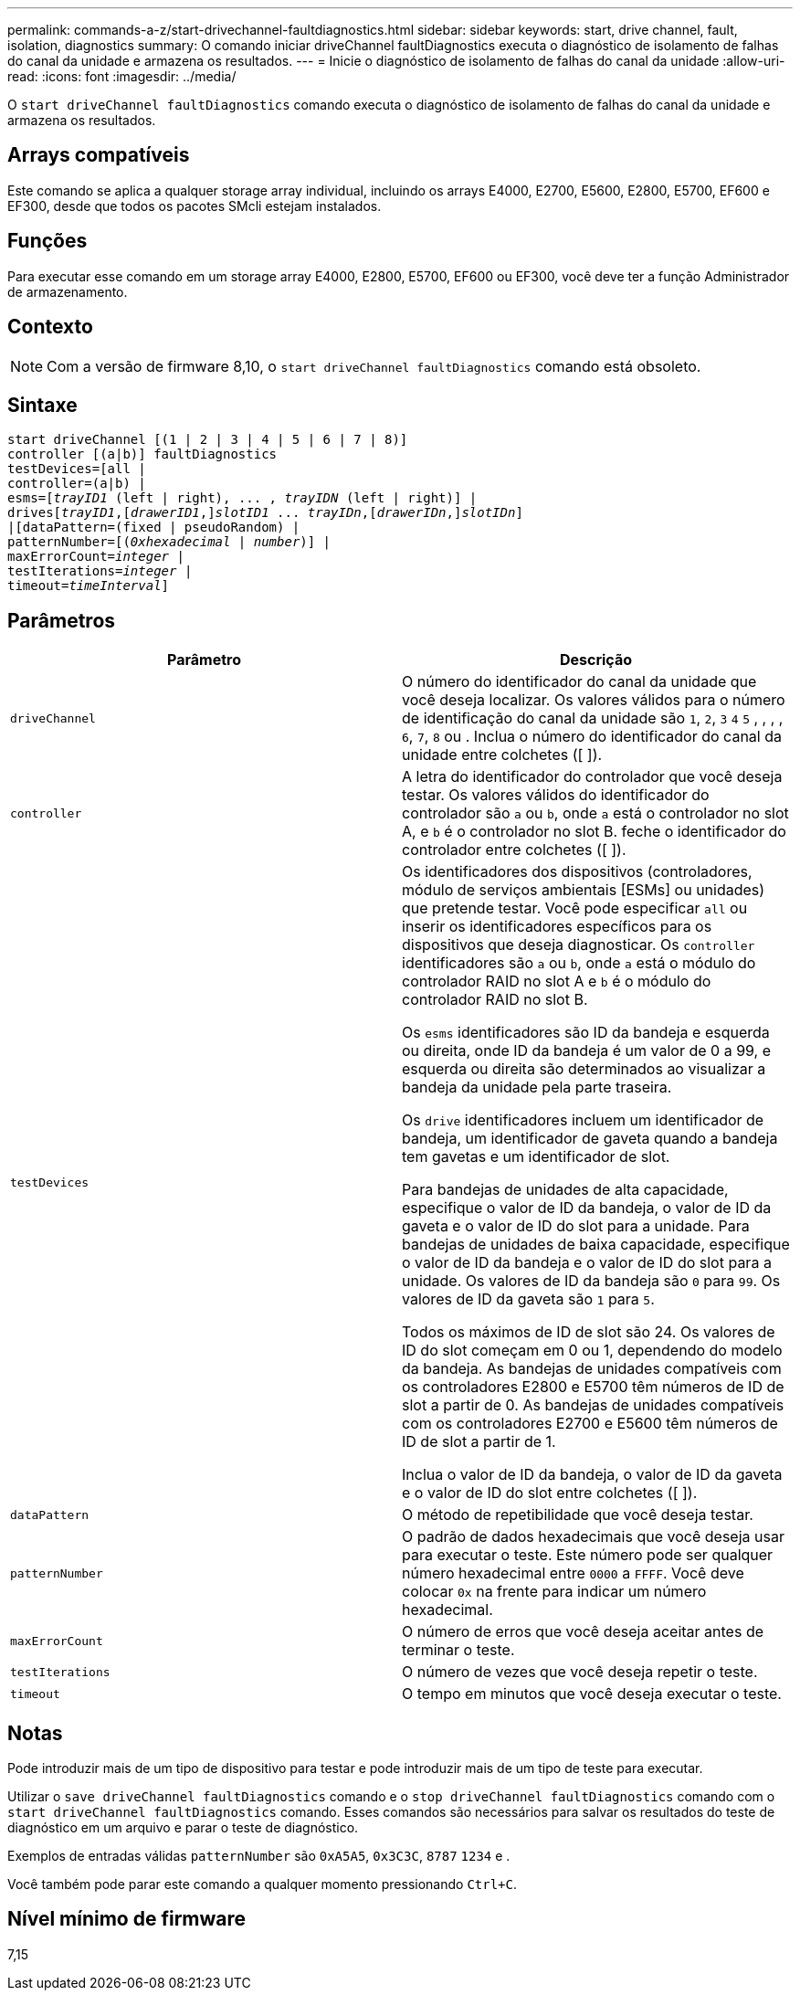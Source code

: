 ---
permalink: commands-a-z/start-drivechannel-faultdiagnostics.html 
sidebar: sidebar 
keywords: start, drive channel, fault, isolation, diagnostics 
summary: O comando iniciar driveChannel faultDiagnostics executa o diagnóstico de isolamento de falhas do canal da unidade e armazena os resultados. 
---
= Inicie o diagnóstico de isolamento de falhas do canal da unidade
:allow-uri-read: 
:icons: font
:imagesdir: ../media/


[role="lead"]
O `start driveChannel faultDiagnostics` comando executa o diagnóstico de isolamento de falhas do canal da unidade e armazena os resultados.



== Arrays compatíveis

Este comando se aplica a qualquer storage array individual, incluindo os arrays E4000, E2700, E5600, E2800, E5700, EF600 e EF300, desde que todos os pacotes SMcli estejam instalados.



== Funções

Para executar esse comando em um storage array E4000, E2800, E5700, EF600 ou EF300, você deve ter a função Administrador de armazenamento.



== Contexto

[NOTE]
====
Com a versão de firmware 8,10, o `start driveChannel faultDiagnostics` comando está obsoleto.

====


== Sintaxe

[source, cli, subs="+macros"]
----
start driveChannel [(1 | 2 | 3 | 4 | 5 | 6 | 7 | 8)]
controller [(a|b)] faultDiagnostics
testDevices=[all |
controller=(a|b) |
esms=pass:quotes[[_trayID1_ (left | right), ... , _trayIDN_] (left | right)] |
drivespass:quotes[[_trayID1_],pass:quotes[[_drawerID1_,]]pass:quotes[_slotID1_] ... pass:quotes[_trayIDn_],pass:quotes[[_drawerIDn_,]]pass:quotes[_slotIDn_]]
|[dataPattern=(fixed | pseudoRandom) |
patternNumber=[pass:quotes[(_0xhexadecimal_ | _number_)]] |
pass:quotes[maxErrorCount=_integer_] |
pass:quotes[testIterations=_integer_] |
pass:quotes[timeout=_timeInterval_]]
----


== Parâmetros

[cols="2*"]
|===
| Parâmetro | Descrição 


 a| 
`driveChannel`
 a| 
O número do identificador do canal da unidade que você deseja localizar. Os valores válidos para o número de identificação do canal da unidade são `1`, `2`, `3` `4` `5` , , , , `6`, `7`, `8` ou . Inclua o número do identificador do canal da unidade entre colchetes ([ ]).



 a| 
`controller`
 a| 
A letra do identificador do controlador que você deseja testar. Os valores válidos do identificador do controlador são `a` ou `b`, onde `a` está o controlador no slot A, e `b` é o controlador no slot B. feche o identificador do controlador entre colchetes ([ ]).



 a| 
`testDevices`
 a| 
Os identificadores dos dispositivos (controladores, módulo de serviços ambientais [ESMs] ou unidades) que pretende testar. Você pode especificar `all` ou inserir os identificadores específicos para os dispositivos que deseja diagnosticar. Os `controller` identificadores são `a` ou `b`, onde `a` está o módulo do controlador RAID no slot A e `b` é o módulo do controlador RAID no slot B.

Os `esms` identificadores são ID da bandeja e esquerda ou direita, onde ID da bandeja é um valor de 0 a 99, e esquerda ou direita são determinados ao visualizar a bandeja da unidade pela parte traseira.

Os `drive` identificadores incluem um identificador de bandeja, um identificador de gaveta quando a bandeja tem gavetas e um identificador de slot.

Para bandejas de unidades de alta capacidade, especifique o valor de ID da bandeja, o valor de ID da gaveta e o valor de ID do slot para a unidade. Para bandejas de unidades de baixa capacidade, especifique o valor de ID da bandeja e o valor de ID do slot para a unidade. Os valores de ID da bandeja são `0` para `99`. Os valores de ID da gaveta são `1` para `5`.

Todos os máximos de ID de slot são 24. Os valores de ID do slot começam em 0 ou 1, dependendo do modelo da bandeja. As bandejas de unidades compatíveis com os controladores E2800 e E5700 têm números de ID de slot a partir de 0. As bandejas de unidades compatíveis com os controladores E2700 e E5600 têm números de ID de slot a partir de 1.

Inclua o valor de ID da bandeja, o valor de ID da gaveta e o valor de ID do slot entre colchetes ([ ]).



 a| 
`dataPattern`
 a| 
O método de repetibilidade que você deseja testar.



 a| 
`patternNumber`
 a| 
O padrão de dados hexadecimais que você deseja usar para executar o teste. Este número pode ser qualquer número hexadecimal entre `0000` a `FFFF`. Você deve colocar `0x` na frente para indicar um número hexadecimal.



 a| 
`maxErrorCount`
 a| 
O número de erros que você deseja aceitar antes de terminar o teste.



 a| 
`testIterations`
 a| 
O número de vezes que você deseja repetir o teste.



 a| 
`timeout`
 a| 
O tempo em minutos que você deseja executar o teste.

|===


== Notas

Pode introduzir mais de um tipo de dispositivo para testar e pode introduzir mais de um tipo de teste para executar.

Utilizar o `save driveChannel faultDiagnostics` comando e o `stop driveChannel faultDiagnostics` comando com o `start driveChannel faultDiagnostics` comando. Esses comandos são necessários para salvar os resultados do teste de diagnóstico em um arquivo e parar o teste de diagnóstico.

Exemplos de entradas válidas `patternNumber` são `0xA5A5`, `0x3C3C`, `8787` `1234` e .

Você também pode parar este comando a qualquer momento pressionando `Ctrl+C`.



== Nível mínimo de firmware

7,15
